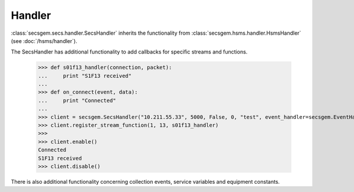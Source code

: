 Handler
=======

:class:`secsgem.secs.handler.SecsHandler` inherits the functionality from :class:`secsgem.hsms.handler.HsmsHandler` (see :doc:`/hsms/handler`).

The SecsHandler has additional functionality to add callbacks for specific streams and functions.

    >>> def s01f13_handler(connection, packet):
    ...     print "S1F13 received"
    ...
    >>> def on_connect(event, data):
    ...     print "Connected"
    ...
    >>> client = secsgem.SecsHandler("10.211.55.33", 5000, False, 0, "test", event_handler=secsgem.EventHandler(events={'hsms_connected': on_connect}))
    >>> client.register_stream_function(1, 13, s01f13_handler)
    >>>
    >>> client.enable()
    Connected
    S1F13 received
    >>> client.disable()

There is also additional functionality concerning collection events, service variables and equipment constants.
